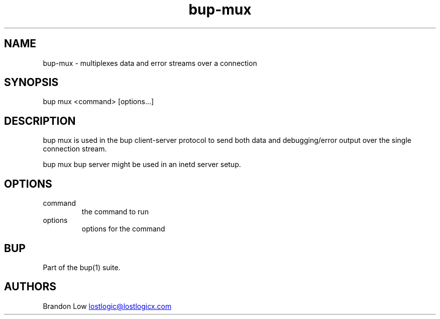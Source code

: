 .\" Automatically generated by Pandoc 3.1.11.1
.\"
.TH "bup\-mux" "1" "2025\-01\-08" "Bup 0.33.7" ""
.SH NAME
bup\-mux \- multiplexes data and error streams over a connection
.SH SYNOPSIS
bup mux <command> [options\&...]
.SH DESCRIPTION
\f[CR]bup mux\f[R] is used in the bup client\-server protocol to send
both data and debugging/error output over the single connection stream.
.PP
\f[CR]bup mux bup server\f[R] might be used in an inetd server setup.
.SH OPTIONS
.TP
command
the command to run
.TP
options
options for the command
.SH BUP
Part of the \f[CR]bup\f[R](1) suite.
.SH AUTHORS
Brandon Low \c
.MT lostlogic@lostlogicx.com
.ME \c.
